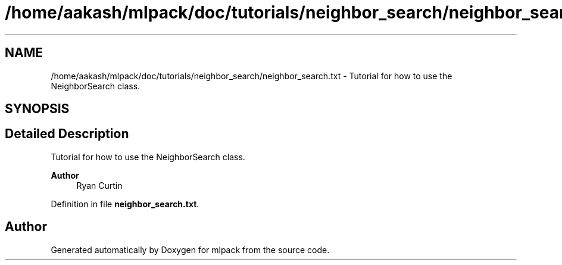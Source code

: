 .TH "/home/aakash/mlpack/doc/tutorials/neighbor_search/neighbor_search.txt" 3 "Sun Jun 20 2021" "Version 3.4.2" "mlpack" \" -*- nroff -*-
.ad l
.nh
.SH NAME
/home/aakash/mlpack/doc/tutorials/neighbor_search/neighbor_search.txt \- Tutorial for how to use the NeighborSearch class\&.  

.SH SYNOPSIS
.br
.PP
.SH "Detailed Description"
.PP 
Tutorial for how to use the NeighborSearch class\&. 


.PP
\fBAuthor\fP
.RS 4
Ryan Curtin 
.RE
.PP

.PP
Definition in file \fBneighbor_search\&.txt\fP\&.
.SH "Author"
.PP 
Generated automatically by Doxygen for mlpack from the source code\&.
